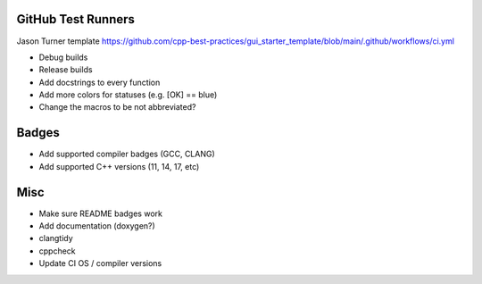 GitHub Test Runners
===================

Jason Turner template
https://github.com/cpp-best-practices/gui_starter_template/blob/main/.github/workflows/ci.yml

- Debug builds
- Release builds



- Add docstrings to every function

- Add more colors for statuses (e.g. [OK] == blue)

- Change the macros to be not abbreviated?


Badges
======

- Add supported compiler badges (GCC, CLANG)
- Add supported C++ versions (11, 14, 17, etc)


Misc
====

- Make sure README badges work
- Add documentation (doxygen?)
- clangtidy
- cppcheck
- Update CI OS / compiler versions
